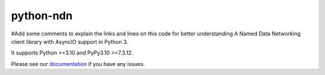 python-ndn
==========

|Test Badge|
|Code Size|
|Release Badge|
|Doc Badge|
#Add some comments to explain the links and lines on this code for better understanding
A Named Data Networking client library with AsyncIO support in Python 3.

It supports Python >=3.10 and PyPy3.10 >=7.3.12.

Please see our documentation_ if you have any issues.

.. |Test Badge| image:: https://github.com/named-data/python-ndn/actions/workflows/test.yml/badge.svg
    :target: https://github.com/named-data/python-ndn
    :alt: Test Status

.. |Code Size| image:: https://img.shields.io/github/languages/code-size/named-data/python-ndn
    :target: https://github.com/named-data/python-ndn
    :alt: Code Size

.. |Release Badge| image:: https://img.shields.io/pypi/v/python-ndn?label=release
    :target: https://pypi.org/project/python-ndn/
    :alt: Release Ver

.. |Doc Badge| image:: https://readthedocs.org/projects/python-ndn/badge/?version=latest
    :target: https://python-ndn.readthedocs.io/en/latest/?badge=latest
    :alt: Doc Status

.. _documentation: https://python-ndn.readthedocs.io/en/latest
